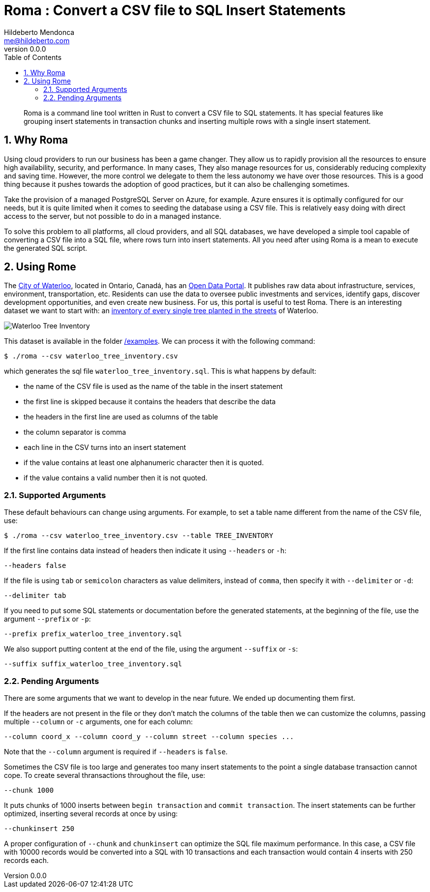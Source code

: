 ﻿= Roma : Convert a CSV file to SQL Insert Statements
Hildeberto Mendonca <me@hildeberto.com>
v0.0.0
:doctype: book
:pdf-page-size: LETTER
:encoding: utf-8
:toc: left
:toclevels: 3
:numbered:

> Roma is a command line tool written in Rust to convert a CSV file to SQL statements. It has special features like grouping insert statements in transaction chunks and inserting multiple rows with a single insert statement.

== Why Roma

Using cloud providers to run our business has been a game changer. They allow us to rapidly provision all the resources to ensure high availability, security, and performance. In many cases, They also manage resources for us, considerably reducing complexity and saving time. However, the more control we delegate to them the less autonomy we have over those resources. This is a good thing because it pushes towards the adoption of good practices, but it can also be challenging sometimes.

Take the provision of a managed PostgreSQL Server on Azure, for example. Azure ensures it is optimally configured for our needs, but it is quite limited when it comes to seeding the database using a CSV file. This is relatively easy doing with direct access to the server, but not possible to do in a managed instance.

To solve this problem to all platforms, all cloud providers, and all SQL databases, we have developed a simple tool capable of converting a CSV file into a SQL file, where rows turn into insert statements. All you need after using Roma is a mean to execute the generated SQL script.

== Using Rome

The https://waterloo.ca[City of Waterloo], located in Ontario, Canadá, has an https://data.waterloo.ca[Open Data Portal]. It publishes raw data about infrastructure, services, environment, transportation, etc. Residents can use the data to oversee public investments and services, identify gaps, discover development opportunities, and even create new business. For us, this portal is useful to test Roma. There is an interesting dataset we want to start with: an https://data.waterloo.ca/datasets/street-tree-inventory[inventory of every single tree planted in the streets] of Waterloo.

image::images/waterloo_tree_inventory.png[Waterloo Tree Inventory]

This dataset is available in the folder https://github.com/htmfilho/roma/tree/main/examples[/examples]. We can process it with the following command:

    $ ./roma --csv waterloo_tree_inventory.csv

which generates the sql file `waterloo_tree_inventory.sql`. This is what happens by default:

- the name of the CSV file is used as the name of the table in the insert statement
- the first line is skipped because it contains the headers that describe the data
- the headers in the first line are used as columns of the table
- the column separator is comma
- each line in the CSV turns into an insert statement
- if the value contains at least one alphanumeric character then it is quoted.
- if the value contains a valid number then it is not quoted.

=== Supported Arguments

These default behaviours can change using arguments. For example, to set a table name different from the name of the CSV file, use:

    $ ./roma --csv waterloo_tree_inventory.csv --table TREE_INVENTORY

If the first line contains data instead of headers then indicate it using `--headers` or `-h`:

    --headers false

If the file is using `tab` or `semicolon` characters as value delimiters, instead of `comma`, then specify it with `--delimiter` or `-d`:

    --delimiter tab

If you need to put some SQL statements or documentation before the generated statements, at the beginning of the file, use the argument `--prefix` or `-p`:

    --prefix prefix_waterloo_tree_inventory.sql

We also support putting content at the end of the file, using the argument `--suffix` or `-s`:

    --suffix suffix_waterloo_tree_inventory.sql

=== Pending Arguments

There are some arguments that we want to develop in the near future. We ended up documenting them first.

If the headers are not present in the file or they don't match the columns of the table then we can customize the columns, passing multiple `--column` or `-c` arguments, one for each column:

    --column coord_x --column coord_y --column street --column species ...

Note that the `--column` argument is required if `--headers` is `false`.

Sometimes the CSV file is too large and generates too many insert statements to the point a single database transaction cannot cope. To create several thransactions throughout the file, use:

    --chunk 1000

It puts chunks of 1000 inserts between `begin transaction` and `commit transaction`. The insert statements can be further optimized, inserting several records at once by using:

    --chunkinsert 250

A proper configuration of `--chunk` and `chunkinsert` can optimize the SQL file maximum performance. In this case, a CSV file with 10000 records would be converted into a SQL with 10 transactions and each transaction would contain 4 inserts with 250 records each.